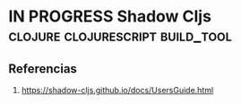 * IN PROGRESS Shadow Cljs                  :clojure:clojurescript:build_tool:
   :PROPERTIES:
   :DATE-CREATED: <2023-11-30 Thu>
   :DATE-UPDATED: <2023-11-30 Thu>
   :BOOK: nil
   :BOOK-CHAPTERS: nil
   :COURSE: nil
   :COURSE-LESSONS: nil
   :END:
** Referencias
1. https://shadow-cljs.github.io/docs/UsersGuide.html
